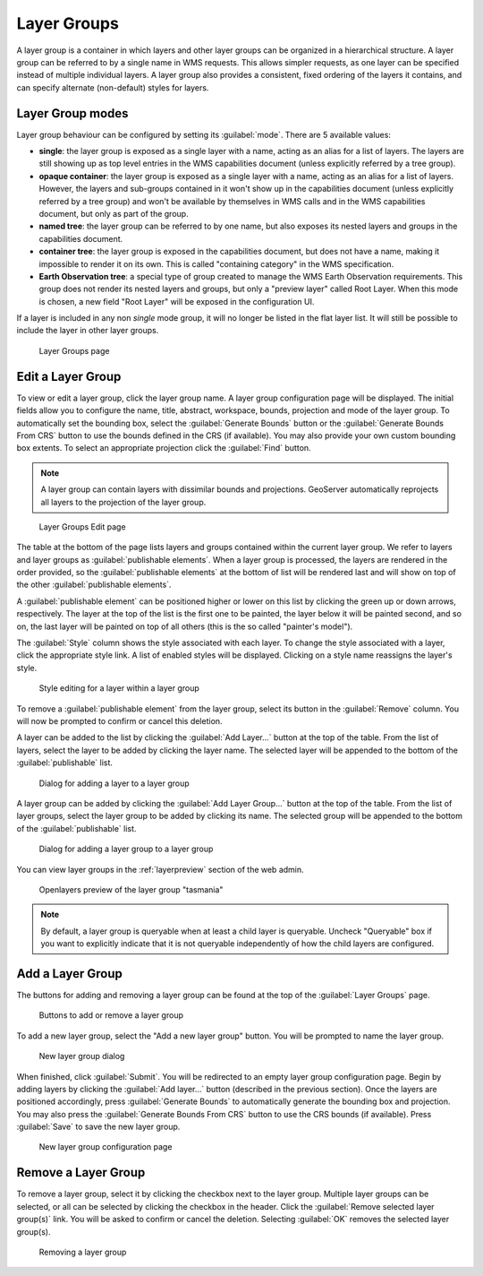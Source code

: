 .. _data_webadmin_layergroups:

Layer Groups
============

A layer group is a container in which layers and other layer groups can be organized in a hierarchical structure. A layer group can be referred to by a single name in WMS requests.  This allows simpler requests, as one layer can be specified instead of multiple individual layers.
A layer group also provides a consistent, fixed ordering of the layers it contains, and can specify alternate (non-default) styles for layers.

Layer Group modes
-----------------

Layer group behaviour can be configured by setting its :guilabel:`mode`. There are 5 available values:

* **single**: the layer group is exposed as a single layer with a name, acting as an alias for a list of layers. The layers are still showing up as top level entries in the WMS capabilities document (unless explicitly referred by a tree group).
* **opaque container**: the layer group is exposed as a single layer with a name, acting as an alias for a list of layers. However, the layers and sub-groups contained in it won't show up in the capabilities document (unless explicitly referred by a tree group) and won't be available by themselves in WMS calls and in the WMS capabilities document, but only  as part of the group.
* **named tree**: the layer group can be referred to by one name, but also exposes its nested layers and groups in the capabilities document.
* **container tree**: the layer group is exposed in the capabilities document, but does not have a name, making it impossible to render it on its own. This is called "containing category" in the WMS specification.
* **Earth Observation tree**: a special type of group created to manage the WMS Earth Observation requirements. This group does not render its nested layers and groups, but only a "preview layer" called Root Layer. When this mode is chosen, a new field "Root Layer" will be exposed in the configuration UI.

If a layer is included in any non *single* mode group, it will no longer be listed in the flat layer list.  It will still be possible to include the layer in other layer groups. 

.. figure:: img/data_layergroups.png

   Layer Groups page

Edit a Layer Group
------------------

To view or edit a layer group, click the layer group name.  A layer group configuration page will be displayed.  The initial fields allow you to configure the name, title, abstract, workspace, bounds, projection and mode of the layer group. To automatically set the bounding box, select the :guilabel:`Generate Bounds` button or the :guilabel:`Generate Bounds From CRS` button to use the bounds defined in the CRS (if available). You may also provide your own custom bounding box extents. To select an appropriate projection click the :guilabel:`Find` button.

.. note:: A layer group can contain layers with dissimilar bounds and projections. GeoServer automatically reprojects all layers to the projection of the layer group.

.. figure:: img/data_layergroups_edit.png

.. figure:: img/data_layergroups_edit_table.png

   Layer Groups Edit page

The table at the bottom of the page lists layers and groups contained within the current layer group. We refer to layers and layer groups as :guilabel:`publishable elements`. When a layer group is processed, the layers are rendered in the order provided, so the :guilabel:`publishable elements` at the bottom of list will be rendered last and will show on top of the other :guilabel:`publishable elements`.

A :guilabel:`publishable element` can be positioned higher or lower on this list by clicking the green up or down arrows, respectively. The layer at the top of the list is the first one to be painted, the layer below it will be painted second, and so on, the last layer will be painted on top of all others (this is the so called "painter's model").

The :guilabel:`Style` column shows the style associated with each layer. To change the style associated with a layer, click the appropriate style link. A list of enabled styles will be displayed. Clicking on a style name reassigns the layer's style.

.. figure:: img/data_layergroups_edit_styles.png

   Style editing for a layer within a layer group

To remove a :guilabel:`publishable element` from the layer group, select its button in the :guilabel:`Remove` column. You will now be prompted to confirm or cancel this deletion.

A layer can be added to the list by clicking the :guilabel:`Add Layer...` button at the top of the table. From the list of layers, select the layer to be added by clicking the layer name. The selected layer will be appended to the bottom of the :guilabel:`publishable` list. 

.. figure:: img/data_layergroups_add_layer.png

   Dialog for adding a layer to a layer group

A layer group can be added by clicking the :guilabel:`Add Layer Group...` button at the top of the table. From the list of layer groups, select the layer group to be added by clicking its name. The selected group will be appended to the bottom of the :guilabel:`publishable` list. 

.. figure:: img/data_layergroups_add_layergroup.png

   Dialog for adding a layer group to a layer group

You can view layer groups in the :ref:`layerpreview` section of the web admin.

.. figure:: img/data_layergroups_tasmania.png
 
   Openlayers preview of the layer group "tasmania"

.. note:: By default, a layer group is queryable when at least a child layer is queryable. Uncheck "Queryable" box if you want to explicitly indicate that it is not queryable independently of how the child layers are configured.

Add a Layer Group
-----------------

The buttons for adding and removing a layer group can be found at the top of the :guilabel:`Layer Groups` page. 

.. figure:: img/data_layergroups_add.png

   Buttons to add or remove a layer group
   
To add a new layer group, select the "Add a new layer group" button. You will be prompted to name the layer group.
   
.. figure:: img/data_layergroups_name.png

   New layer group dialog

When finished, click :guilabel:`Submit`. You will be redirected to an empty layer group configuration page. Begin by adding layers by clicking the :guilabel:`Add layer...` button (described in the previous section). Once the layers are positioned accordingly, press :guilabel:`Generate Bounds` to automatically generate the bounding box and projection. You may also press the :guilabel:`Generate Bounds From CRS` button to use the CRS bounds (if available). Press :guilabel:`Save` to save the new layer group.

.. figure:: img/data_layergroups_add_edit.png

   New layer group configuration page

Remove a Layer Group
--------------------

To remove a layer group, select it by clicking the checkbox next to the layer group. Multiple layer groups can be selected, or all can be selected by clicking the checkbox in the header.  Click the :guilabel:`Remove selected layer group(s)` link. You will be asked to confirm or cancel the deletion. Selecting :guilabel:`OK` removes the selected layer group(s). 
 
.. figure:: img/data_layergroups_delete.png
  
   Removing a layer group
